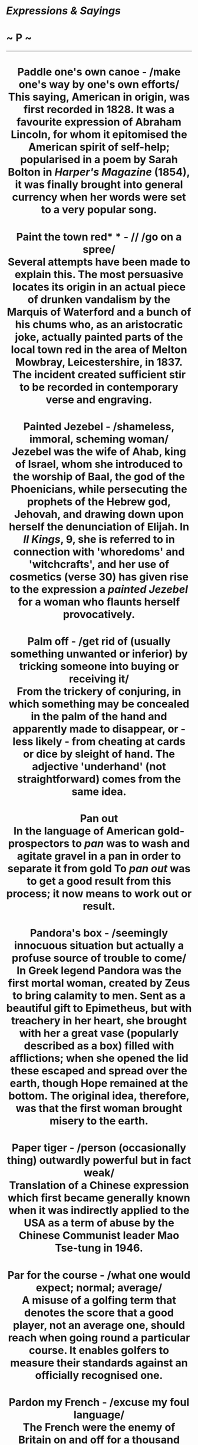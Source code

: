 * /Expressions & Sayings/

* ~ P ~

--------------

#+BEGIN_HTML
  <div align="center">
#+END_HTML

* Paddle one's own canoe - /make one's way by one's own efforts/\\
 This saying, American in origin, was first recorded in 1828. It was a favourite expression of Abraham Lincoln, for whom it epitomised the American spirit of self-help; popularised in a poem by Sarah Bolton in /Harper's Magazine/ (1854), it was finally brought into general currency when her words were set to a very popular song.
* Paint the town red* * - // /go on a spree/\\
 Several attempts have been made to explain this. The most persuasive locates its origin in an actual piece of drunken vandalism by the Marquis of Waterford and a bunch of his chums who, as an aristocratic joke, actually painted parts of the local town red in the area of Melton Mowbray, Leicestershire, in 1837. The incident created sufficient stir to be recorded in contemporary verse and engraving.
* Painted Jezebel - /shameless, immoral, scheming woman/\\
 Jezebel was the wife of Ahab, king of Israel, whom she introduced to the worship of Baal, the god of the Phoenicians, while persecuting the prophets of the Hebrew god, Jehovah, and drawing down upon herself the denunciation of Elijah. In /II Kings/, 9, she is referred to in connection with 'whoredoms' and 'witchcrafts', and her use of cosmetics (verse 30) has given rise to the expression a /painted Jezebel/ for a woman who flaunts herself provocatively.
* Palm off - /get rid of (usually something unwanted or inferior) by tricking someone into buying or receiving it/\\
 From the trickery of conjuring, in which something may be concealed in the palm of the hand and apparently made to disappear, or - less likely - from cheating at cards or dice by sleight of hand. The adjective 'underhand' (not straightforward) comes from the same idea.
* Pan out\\
 In the language of American gold-prospectors to /pan/ was to wash and agitate gravel in a pan in order to separate it from gold To /pan out/ was to get a good result from this process; it now means to work out or result.
* Pandora's box - /seemingly innocuous situation but actually a profuse source of trouble to come/\\
 In Greek legend Pandora was the first mortal woman, created by Zeus to bring calamity to men. Sent as a beautiful gift to Epimetheus, but with treachery in her heart, she brought with her a great vase (popularly described as a box) filled with afflictions; when she opened the lid these escaped and spread over the earth, though Hope remained at the bottom. The original idea, therefore, was that the first woman brought misery to the earth.
* Paper tiger - /person (occasionally thing) outwardly powerful but in fact weak/\\
 Translation of a Chinese expression which first became generally known when it was indirectly applied to the USA as a term of abuse by the Chinese Communist leader Mao Tse-tung in 1946.
* Par for the course - /what one would expect; normal; average/\\
 A misuse of a golfing term that denotes the score that a good player, not an average one, should reach when going round a particular course. It enables golfers to measure their standards against an officially recognised one.
* Pardon my French - /excuse my foul language/\\
 The French were the enemy of Britain on and off for a thousand years or more and are even today thought of with some suspicion by many Britishers. Perhaps because of this the British have considered the French to be vulgar and rude. To say /pardon my French/ is to say that one is about to behave as a Frenchman is purported to do, i.e. one is about to say something vulgar.
* Parkinson's law* * - /work expands to fill the time available/\\
 A facetious law of economics formulated by the English historian C. Northcote Parkinson in an essay in /The Economist/ (1957), a humorous but deadpan study of public and business administration based partly on his experience as a staff officer in WWII. An important corollary of this law is that 'subordinates multiply at a fixed rate regardless of the amount of work produced' and it is this notion of ever-increasing bureaucracy that is now normally in people's minds when they refer to Parkinson's law.
* Part and parcel of - /very much part of/\\
 Both words used to mean the same thing - an integral portion - though /parcel/ no longer has this sense except in this expression. It was originally a legal formula used in defining ownership, the contents of estates, etc., and was merely emphatic, the second noun reinforcing the first, as is often the case in the jargon of legal documents.
* Parthian shot - /pointed or wounding remark made on departure, giving no time for reply/\\
 The idea of having the last word may now imply flouncing bad temper but the original phrase did not. Parthia was a non-Greek kingdom that emerged in about 238 BC in what is now northeastern Iran, west of Afghanistan. It became the object of a number of campaigns by the Romans, notably Crassus in the 1st century BC, and it was then that the Parthian horsemen became noted for their skill at discharging their missiles backwards while in real or pretended retreat.\\
 /...A Parthian shot/ was used in the 19th century and was still in use in the first quarter of the 20th until parting shot gained currency. This was through the similarity in pronunciation between /Parthian/ and /parting/, together with an association of ideas: the /Parthian shot/ was indeed /a parting shot/.
* Parting of the ways - /place or time at which separation occurs/\\
 Originally biblical: 'the King of Babylon stood at the parting of the way' (/Ezekiel/, 21: 21).
* Parting shot - // /final word or action (usually unfriendly) before leaving, so that response is impossible/\\
 Formerly a malapropism for [[http://users.tinyonline.co.uk/gswithenbank/sayingsp.htm#Parthian%20shot][Parthian shot]], but now an acceptable and clear idiom in its own right.
* Pass muster - /qualify, come up to standard/\\
 In military jargon, a /muster/ meant an inspection, and /to pass muster/ meant to pass the inspection. It is found figuratively from 1574.
* Pass round the hat - /collect money/ /for a gift or presentation/\\
 See [[http://users.tinyonline.co.uk/gswithenbank/sayingsh.htm#Hat%20trick][Hat trick]].
* Pass the buck - /shift responsibility to someone else/\\
 A term from poker originating in the USA. A knife with a buckhorn handle, abbreviated to /buck/, was put in the jackpot; some other handy object could be used but it was still called 'the buck'. It was temporarily held by the winner of the jackpot, but when the deal reached him a new jackpot had to be made and the responsibility of holding the buck was passed on. One version of poker was called /pass the buck/.\\
 ...In other versions the buck is placed on the table to indicate whom the dealer is or whose turn it is to put an agreed sum into the pool. In either case, the buck is then passed on clockwise.\\
 ...The earliest recorded use of the phrase is by Mark Twain (born Samuel Langhorn Clemens; 1835-1910), in 1872, in the first decade after the end of the Civil War, when poker or stud poker - the stake was probably a stud horse - were played in bars by lumberjacks, miners and hunters, those being the days before it became known as a 'gentleman's game.\\
 ...Harry S. Truman, President of the USA from 1945-53 and a keen poker-player, had a sign on his desk 'The buck stops here'. /Passing the buck/ had by this time come to signify an evasion or denial of responsibility. Originally, it simply meant a passing on of accountability by rotation. (See also [[http://users.tinyonline.co.uk/gswithenbank/sayingsb.htm#Buck%20stops%20here,%20the][the buck stops here]])
* Past master - /person expert or much experienced in a particular activity/\\
 This could be derived from the old expressions 'to pass master' and 'passed-master', both of which referred to graduation as Master (of Arts, etc.) from a university. A more likely explanation is that it is from the later variant 'past-master', a former master of a guild, freemasons' lodge, etc. Mastership was an office to which one was elected in recognition of one's adeptness in a particular craft.
* Pastures new - /change of place or activity/\\
 This is part of a line from Lycidas (1637), a poem by John Milton: 'At last he rose, and twitch'd his mantle blue; Tomorrow to fresh Woods, and Pastures new.' The full expression should be /fresh woods and pastures new/, though /fresh fields and pastures new/ is a common misquotation. Fortunately, the shorter /pastures new/ stands all by itself and is heard more often these days. See [[http://users.tinyonline.co.uk/gswithenbank/sayingsf.htm#Fresh%20fields][Fresh fields]].
* Patience of Job* * - /very patient/\\
 Job's story, told in the Old Testament /Book of Job/, is that of a God-fearing man who is suddenly prostrated by a succession of calamities which strip him of goods, children and health. He remains steadfast throughout and these disasters are then revealed to have been God's tests of his faith. Because of his endurance, Job is blessed by God and his prosperity is made greater than before. The /patience of Job/ thus became proverbial and is referred to as early as the New Testament (/James/, 5: 11).\\
 ...Job also had friends who wrongly attributed his misfortune to his sinfulness. He rejected their interpretation: 'miserable comforters are ye all' (/Job/, 16: 2). A Job's comforter is now a person who, in trying to offer help or advice, says something that merely adds to distress.
* Pay on the nail* * - /make a prompt cash payment/\\
 In the medieval marketplace honest dealing was encouraged by the setting up of pillar-like counters known as 'nails'. Money was literally placed /on the nail/ in full public view as bargains were struck. As proof of this, four bronze 'nails' still stand on the pavement outside the Exchange in Bristol and there is another in Limerick, as well as a copper plate at the Liverpool Stock Exchange.\\
 ...The truth is, however, that this old phrase was in use before the nails were put there and the market pillars probably took their name from the expression, not the other way round. Nor is the term unique to England; German and Dutch share the same expression. This is another of the language's mysteries - the origin has been lost in time.
* Pay through the nose - /pay excessively; be overcharged/\\
 Three explanations of this expression have been offered. One traces it to a 9th century Irish poll tax imposed by the Danes, who slit the noses of non-payers. If this is the origin, it is odd that the expression did not appear in print until 1672. A second links 'rhino', slang for money, with the Greek word /rhinos/ (nose). This is as far-fetched as the third, which connects a nosebleed with the idea of being 'bled' of one's money.\\
 ...A simpler and more plausible solution exists. There is an old and popular expression, found in 16th century English as well as in Italian, Greek and Latin, which is lead by the nose/./ Literally this means 'control' or 'dominate', as an animal is led by the nose, perhaps by means of a ring through it. Figuratively it means 'make a fool of': Shakespeare has 'led by the nose, as asses are' (/Othello/, I, 3, lines 399, 400). A development of this into /pay through the nose/, with the same implication of being fooled, must be a strong possibility.
* Pear-shaped - /something that has gone badly awry or out of control/\\
 The actual meaning behind this mainly British expression, which first started to appear in the 1960s, is not known. The common explanation is that it comes from Royal Air Force slang. However, nobody there or anywhere else seems to know why. Some say it may have been applied to the efforts of pilots to do aerobatics, such as loops. Apparently, it is notoriously difficult to get manoeuvres like this even roughly circular, and instructors might describe the resulting distorted route of the aircraft as /pear-shaped/. There is no firm evidence to support this theory, but until a more convincing one comes along, it will have to do!
* Pearly gates* * - /entrance to heaven/\\
 A popular adaptation of the biblical description of the Christian paradise: 'the twelve gates were twelve pearls; every several gate was of one pearl' (/Revelation/, 21: 21).
* Pecking order* * - /hierarchy based on rank or status/\\
 This alludes to behaviour originally recognised among hens, and later among other groups of animals, in which those of high rank in the group attacked (by pecking) those of a lower rank without provoking an attack in return. The term was first used in 20th century studies of animal behaviour and was rapidly adopted as a popular metaphor for an aspect of human behaviour.
* Peeping Tom - /voyeur/\\
 Leofric, Earl of Mercia and one of the most powerful men in England during the first half of the 11th century, imposed certain taxes, which his wife, Lady Godiva, patroness of Coventry, asked him to remove. He promised to do so if she would ride naked through the city, which she accordingly did in 1040. This story, first recorded in a 13th century history, was subsequently embellished. A 17th century addition was that the people of Coventry stayed indoors behind drawn curtains in order not to offend her modesty, but that an inquisitive tailor called Tom peeped out, whereupon he was struck blind or, according to another story, done to death by more upright citizens. Thus, /peeping Tom/ became the name for a voyeur.
* Peg away - /work persistently/\\
 From the action of hammering away to drive a peg into the ground, etc.
* Peg out - /slang for die/\\
 From cribbage, where the score is kept by putting small pegs in holes on a board. It literally means to finish a game by reaching the last holes.
* Pell-mell - /disorderly confusion, confused haste/\\
 /Pell-mell/ is a corruption of /Pall-mall/, an early form of croquet that was played in a long alley and involved striking a wooden ball with a mallet through a high iron arch at either end of the alley. The game originated in southern France as /Paille maille/ during the 14th century, when it was played by peasants. From France, the game was introduced to Ireland, and from Ireland to England where it eventually developed into the modern game of croquet. The expression /pell-mell/ probably arose from the disordered state the balls sometimes get into.
* Penny has dropped, the - // /a joke, remark or point has suddenly been grasped/\\
 The phrase probably alludes to the slot machines found on piers and in penny arcades. They are motionless and unresponsive until the penny drops inside but then they come to life. Similarly, a person who does not understand a joke or remark made to him, does not react as one would expect until /the penny drops/.
* Philosopher's stone - /panacea/\\
 Before the word 'philosopher' settled down into its modern sense it meant, among other things, a practitioner of occult science, including alchemy. The alchemist's or philosopher's stone was, in medieval times, the solid or preparation reputed to be able to turn all base metals into gold. The discovery of it was a supreme objective.
* Phoenix from the ashes* * - // /something that grows anew out of the destruction of its predecessor/\\
 The phoenix is a legendary bird. In Egyptian mythology, in which it may have been sacred, it resembled the eagle in shape and size and appeared in Egypt only once every 500 years, flying from its birthplace in Arabia with the body of its father, which it buried in a temple. In later Greek legend, it had gorgeous plumage, was the only one of its kind and lived for 500 or 600 years in the Arabian desert, after which it built a nest as a funeral pyre, sometimes in Egypt. From the ashes of this, it emerged with renewed growth to live through another cycle.
* Picture paints a thousand words, a* * - /a picture tells a story as well as a large amount of descriptive text can/\\
 From the quotation, 'One picture is worth ten thousand words' by Frederick R. Barnard in /Printer's Ink/ (1921) retelling a Chinese proverb.
* Pidgin English* * - /English with the pronunciation, spelling or grammatical construction of another language/\\
 The development of trading contacts between Britain and China led to the emergence in 19th century China of a trading language consisting of basic English and some Chinese with Chinese pronunciation and some Chinese grammatical forms. The Chinese called this hybrid language 'business English', but as they had difficulty in pronouncing 'business', this came out as 'bidgin' or /pidgin/, which is now a standard English word.\\
 ...By a curious and misguided tidying-up process, 'that's not my pidgin' (that's not my business) entered written English as /that's not my pigeon/. The familiar that's your pigeon (i.e. your responsibility) is from the same error.
* Pie in the sky - // /foolish and illusory hope of future benefit/\\
 Usually credited to the American trade union organiser Joe Hill, who wrote in /The Preacher and the Slave/ (1906): 'You will eat, bye and bye, / In the glorious land above the sky! / Work and pray, live on hay, / You'll get pie in the sky when you die'. This bitter advice to tolerate inhuman social conditions in order to earn rewards in heaven is a parody of 'We shall meet by and by', a popular hymn in the Moody and Sankey hymnbook, /Sacred Songs and Solos/ (see[[http://users.tinyonline.co.uk/gswithenbank/sayingsh.htm#Hold%20the%20fort][hold the fort]]). Contemporary evangelical or revivalist sentiment promised a better life to come, but implied resigned acceptance of one's place in society in the meantime.\\
 /...Pie in the sky/ was seized on and much used by the militantly radical Industrial Workers of the World, a potentially revolutionary American labour movement, who used it to taunt the conventionally minded religious and industrial establishment and idealistic socialists alike. It may even be that Hill did not invent the phrase but merely utilised an existing ironical slogan of this organisation.
* Pig in a poke\\
 See [[http://users.tinyonline.co.uk/gswithenbank/sayingsl.htm#Let%20the%20cat%20out%20of%20the%20bag][Let the cat out of the bag]].
* Pigeon-hole - /classify; put on one side/\\
 In medieval times pigeons were kept as domestic birds, not for racing but for their meat. Pigeon holes were the openings set in a wall or a purpose-built pigeon cote in which the birds nested. By 1789, the arrangement of compartments in writing cabinets and offices used to sort and file documents had come to be known as pigeon holes because of their resemblance to the pigeon cote. By the mid 19th century, /pigeon hole/ was being used as a verb meaning either to put a matter to one side with the intention of coming back to it later, or to classify information.
* Piggy in the middle - /a third party between two opposing groups/\\
 There is an old children's game called /pig/, or /piggy, in the middle/ in which two or more players throw a ball to each other, trying hard to keep it out of the reach of the hapless child who has been chosen to be /pig in the middle/. The frustrated 'pig' shadows the other players, trying all the while to catch the ball.\\
 ...By extension, the context of use can now be rival politicians, factions in an office, etc. Someone who feels between the groups, trapped and pressured from both sides, is /piggy in the middle/. In the original game, children might choose to be the /piggy/; in the adult version, it is not an enviable situation.
* Pin money - /small earnings (especially from part-time job), usually of wife; pocket money/\\
 Formerly a sum of money allotted, often by legal settlement, by a man to his wife for her personal expenses. The phrase reflects an earlier period when pins, needed for dressmaking and sewing, were neither cheap nor plentiful, their manufacture being controlled by a Crown monopoly. /Pin money/, therefore, was something that needed to be reckoned.
* Pine away - /to languish; long or yearn for/\\
 The verb * to pine is uncommon and only appears in this set expression and a very few other situations. /Pine/ in this sense has nothing to do with the tree of the same name, but is actually a variation on /pain/; they form a closely related pair of words that come from the same source - the Latin /poena,/ a punishment or penalty.\\
 ...The pain type of pine seems to have been brought into the Germanic languages (including early English) through Christianity, which used the word to refer to the pains of Hell. The first sense in English (which was written down by King Alfred in his translation of Orosius' /Histories Against the Pagans/ in about 893) is that of causing someone to suffer, to torment them or inflict pain on them. Three centuries pass before we find the more modern senses, the word by then influenced by Old French after the Norman Conquest. The meaning of /pine/ then became that of undergoing pain or enduring suffering, which then evolved into the sense we know today.\\
 ...Incidentally, our modern word /pain/ was also at first always used in the sense of punishment, as in old legal phraseology such as 'on pain of death', meaning that that will be the punishment if the law is broken. The idea of bodily suffering came along later.
* Pipe down - /stop talking/\\
 In nautical language this was a command given on a bosun's pipe, last thing at night, for silence and lights-out.
* Pipe dream - /impossible fanciful hope or plans/\\
 Despite its comfortable modern associations this was originally a reference to the pipe-smoking of opium and to the fantasies it produces. Opium used to be a legal drug in the form of laudanum.
* Piping hot - /very hot (usually of food)/\\
 The sense here is of making a musical sound, as of playing the pipes. The idea is that a dish that is /piping hot/ is one so hot it makes a sizzling or whistling sound. The expression is first recorded in Chaucer's /Canterbury Tales/. In the Miller's Tale, it says: 'Wafers piping hot out of the gleed', where a /wafer/ is a kind of thin cake and /gleed/ is the hot coals of a fire.
* Pitched battle - /fierce encounter/\\
 Literally a battle of which the plans, site, etc. are chosen in advance, as distinct from a running battle or skirmish, and therefore likely to be more murderous. /Pitched/ means established, fixed, set up in a place.
* Place in the sun\\
 The use of this expression to mean a chance of advancement or something that is rightfully yours, comes from the period building up to the First World War. Germany wanted to expand its Empire in both the East and Africa, and in 1897, Bernard von Bülow made a speech saying: 'We desire to throw no one into the shade, but we demand our own place in the sun'. The demand for a place in the sun was used on several later occasions by the Kaiser, Wilhelm II.
* Plain as a pikestaff - /very obvious/\\
 Originally 'plain as a packstaff', the staff to which a peddler strapped his pack. /Plain/ meant either simple (in appearance) or smooth (of surface).
* Plain sailing - /unobstructed progress/\\
 Formerly /plane sailing/, navigation by plane charts which represented the earth's surface as plane (i.e. flat) instead of spherical. This form of navigation was simpler and left less room for errors; hence the modern sense of the term which is, roughly, 'easy'.
* Play ball - /cooperate/\\
 An Americanism meaning simply to play baseball. This being a team game, an invitation (e.g. in a school playground) to /play ball/ is also an invitation to join in with others, hence the general meaning.
* Play by ear* * - /make decisions in the light of the way things develop rather than by advance planning/\\
 Not a very apt expression. In music, from which it is taken, to play by ear is to play from memory, i.e. without reading the music, not to make something up as one goes along.
* Play ducks and drakes with - /use (especially money) recklessly/\\
 The centuries-old game of throwing a flat stone to make it skim across water and bounce a number of times before it sinks is called /ducks and drakes/ because the bobbing motion of the stone is like that of swimming ducks and drakes or the way they bob their heads in courtship ritual. From the throwing away of something and the idle amusement associated with the game comes the moderns sense of irresponsible behaviour.
* Play fast and loose - /treat carelessly; behave unreliably or deceitfully/\\
 Fast-and-loose was one of several names for a medieval cheating game or fairground confidence trick played with a skewer-like stick and a belt or piece of string. The player was invited, for a wager, to pin the folded belt or coiled string to a table with the stick so as to hold it fast. The operator, who had of course arranged the folding or coiling in the first place, then showed that it was not 'fast' but 'loose' and so won the wager. The game has been superseded by the three-card trick and other sleights of hand but its name - and its associations of shiftiness - remain familiar.
* Play havoc - /devastate, destroy, spoil/\\
 /Havoc/ was borrowed from the Old French /havot/, meaning plunder. A shout of /havoc/ was an order, a war cry, a signal for pillage and the seizure of spoil to begin. The phrase cry havoc from the Anglo-French /crier havok/ is especially common in 15th and 16th century texts, from its first use in 1419, recorded in /Excerpta Historica/.
* Play one's ace\\
 See [[http://users.tinyonline.co.uk/gswithenbank/sayings.htm#Ace%20up%20one's%20sleeve][Ace up one's sleeve]].
* Play one's cards close to one's chest - /be secretive or non-communicative about one's plans or intentions/\\
 From holding one's cards close to one in card-playing so that one's opponents will not see them.
* Play possum - /lie low; dissemble; feign ignorance (sleep, etc.) to deceive someone/\\
 From the habit of the common American marsupial (properly 'opossum') of lying as if dead when under threat.
* Play second fiddle* * - // /be subordinate (to another person)/\\
 In an orchestra, string quartet, etc. the second fiddle plays music which, although important, tends to have less of the melody and more of the supporting harmony than the first fiddle, which is generally more prominent. In non-musical figurative use, the expression implies a greater element of subservience and relative unimportance than is literally the case.
* Play the fool - /act silly, foolishly/\\
 When Saul, the king admits his guilt for following David and trying to kill him, he is obviously referring to an act of great seriousness: 'I have sinned: return, my son, David: for I will no more do thee harm, because my soul was precious in thine eyes this day. Behold, I have played the fool, and have erred exceedingly' (1 /Samuel/ 26:21). Today we use the expression in relation to something unimportant and trivial.
* Play to the gallery - /behave, speak or write in a manner designed to attract popular favour/\\
 In a theatre the gallery is the highest part of the auditorium and the most distant from the stage. It has the cheapest seats and therefore in former times, when the possession of money was equated with merit, was thought to accommodate the least discerning spectators. A performer who 'played to the gallery' used a vulgar, exaggerated style designed to please this coarser element.
* Pleased as Punch - /very pleased/\\
 In the old story of Punch and Judy he is a happy character; indeed he is usually presented as unduly self-satisfied, and duly punished, though neither of these ideas is present in the modern phrase.
* Ploughman's lunch - /bread and a piece of cheese/\\
 Despite its agreeable rustic if not medieval feel, this expression actually belongs to 1970 when it made its first appearance in a contribution to /Cheese Handbook/ by Richard Trehane, chairman of the English Country Cheese Council. As an astonishingly successful piece of marketing it was promptly adopted by virtually every public house in Britain. Whether any ploughman ever actually ate one - or what his language would be on contemplating one after several hours' hard labour behind the horses - is another matter.
* Plumb the depths* * - // /sink as low as possible (metaphorically)/\\
 A nautical term meaning to use a mariner's plumb or plummet - a piece of lead (etc.) attached to a line - to measure the depth of water from a ship, especially when in a channel or close to shore, in order to avoid running aground. The expression was originally quite factual, without the sense of despair or baseness it now carries.
* Poetic justice\\
 Now simply good justice; it used to mean the rightness, sweetness or carefulness associated with poetry, or the sound morality of great epic poems and verse drama.
* Poetic licence\\
 A rather tongue-in-cheek expression meaning fanciful exaggeration or even harmless dishonesty in describing something or stating a case. The idea is that poets use language in an uncommon but forgivable way to make their effects.
* Point-blank\\
 Literally, from such a close range as to be sure of hitting the target. Figuratively, plain(ly) or blunt(ly).\\
 /Blank/ derives from the French /blanc/ (white). The white spot in the centre of an archery target was therefore called a blank and to aim /point-blank/ was to point the weapon straight at the blank. The modern meanings, both literal and figurative (e.g. /a point-blank refusal/), stem from this idea of directness.
* Poisoned chalice* * - /something apparently cordial but actually deadly/\\
 A quotation from Shakespeare (/Macbeth/, I, 7, line 11), where it is Macbeth's image for his murdering of the king while giving him hospitality (a chalice is a drinking cup). Shakespeare may have got the idea from the tradition that the enemies of St John once tried to kill him by offering him a poisoned cup (/Acts of St John/, 3rd century) and from medieval depictions of the saints holding a chalice with a serpent around it as an image of death.
* Poker-faced - /straight faced, expressionless/\\
 This phrase is from the gaming tables in America and has been in use since 1885. It refers to the bland expression adopted by a poker shark, determined not to betray the value of his hand.
* Politically correct\\
 This phrase goes back further than one might believe, to 1793, in fact. It was first used by the American judge Justice James Wilson in the case of /Chisholm v. Georgia/, and was meant to distinguish between the phrases United States and people of the United States - he believed the latter to be politically correct.\\
 ...However, it was not until 1970 that the phrase gained its current definition of a body of liberal or radical opinion, especially on social matters, characterised by the advocacy of approved causes or views, and often by the rejection of language, behaviour, etc. considered discriminatory or offensive. It was first used in this sense in /Black Woman/ by T. Cade.\\
 ...The converse /politically incorrect/ first appeared in 1947, in Nabokov's /Bend Sinister/. The expression's abbreviation /PC/ first saw the light of day in 1986 in the /New York Times/.
* Pontius Pilate* * - /person who refuses to take responsibility for their own actions, especially wrong ones; person in authority who is weak, hypocritical or given to self-deception/\\
 The Roman governor in Jerusalem at the time of Christ's crucifixion. Pilate believed Jesus to be innocent of the charges brought against him but gave in to the demands of the Jews and delivered Jesus to them. He washed his hands publicly in front of the crowd, saying 'I am innocent of the blood of this just person: see ye to it' (/Matthew/, 27: 14). See also [[http://users.tinyonline.co.uk/gswithenbank/sayingsw.htm#Wash%20one's%20hands%20of][wash one's hands of]].
* Pooh-Bah - /person, often self-important, holding many public or private positions, not all of them necessarily important or well-discharged/\\
 Pooh-Bah was the name of the Lord-High-Everything-Else in the popular comic operetta /The Mikado/ (1885); the librettist was Sir William Gilbert (1836-1911). The name is now applied jocularly or derisively.
* Pooh-pooh - // /express disdain or contempt for/\\
 An exclamation resembling /pooh/ is first recorded in Shakespeare (/Hamlet/, I, 3, line 101) but may well be much older. It was later doubled for emphasis and turned into a verb.
* Possession is nine points of the law\\
 This means that in any dispute over ownership the person actually in possession has an overwhelming advantage, i.e. that nine legal points (out of a supposed ten) will be determined by the fact of his or her possession. Before the 17th century, the expression referred to eleven points (out of a supposed twelve). The change from eleven to nine is unexplained.
* Post-haste - /very quickly/\\
 From the old direction written on letters: 'Haste, post, haste'. 'Post' here meant 'postman'; it earlier meant the horsemen stationed at intervals along post-roads, whose duty was to convey mail to the next stage.
* Pot calling the kettle black, the\\
 A catchphrase used of people who blame others for faults that they themselves are also guilty of. It goes back to the days when both pots and kettles were equally likely to be blackened by the smoke of fires used for cooking, and grew out of another homely and more vivid expression the kettle calls the pot black-brows (ugly, scowling) or burnt-arse.
* Pot luck\\
 To take pot luck is to be offered a choice from what's available and not from what one might wish. It goes back to the days when a cooking pot was always on the fire. An unexpected guest was welcome to eat but only from what was on offer in the pot.
* Pound of flesh - /exactly what is due/\\
 Made famous by Shakespeare in /The Merchant of Venice/ (1596-8) as the forfeit demanded by the moneylender Shylock if his loan to Antonio, against whom he bears a grudge, is not repaid by the appointed day. Antonio agrees the terms but in the event is unable to repay the debt in time. In court his advocate, Portia, turns the tables on Shylock by pointing out that the agreement referred only to a pound of flesh, but not to a single drop of blood. Since it would clearly be impossible to take his exact due of flesh alone, Shylock's case collapses.\\
 ...While Shakespeare certainly popularised the term he did not actually invent it. He found it in the source he used for his play, an Italian short story from a collection written in the late 15th century and published in Milan in 1558.
* Pour cold water on* * - /discourage, quench enthusiasm/\\
 Plautus used the expression in 200BC in the sense of 'to slander', but it is only since the beginning of the 19th century that it has been current and with the changed sense of 'to discourage'. The origin of the term is unknown, but it brings to mind the dousing of brawling cats, mating dogs or even ardent suitors in cold water, thus bringing their intentions to an abrupt end.
* Pour oil on troubled waters - /use tact, soothing words, etc. to calm a quarrel or upset/\\
 The Roman author Pliny (1st century AD) gave an account of the practice of contemporary seamen who used oil to still turbulent waves, but the idea is more likely to have reached English from Bede's /Ecclesiastical History/ (731). This contains the story of a priest escorting a lady on a sea journey to become the bride of a king. St Aidan gave the priest a cruse of holy oil to pour on the sea if it became rough, and the oil was used with success. The expression, however, became metaphorical only in the 19th century and this may have been because Benjamin Franklin, the American polymath, took an interest in Pliny's story and wrote about it late in the 18th.
*Power corrupts, (all)\\
* Lord Acton's famous dictum 'Power tends to corrupt, and absolute power corrupts absolutely' (/Historical Essays and Studies/, 1907) is not an original thought but his expression of it is the most frequently quoted, or rather misquoted.
* Powers that be -/those in authority/\\
 Now sometimes used sarcastically or with a helpless shrug. The original expression is scriptural: 'Let every soul be subject unto the higher powers. For there is no power but of God: the powers that be are ordained of God' (/Romans/, 13: 1). St Paul's advice, condoning or even sanctifying civil authority, perhaps owes more to good contemporary politics than to good theology.
* Press-gang - /force to do something (especially to join in) against one's will/\\
 The press-gangs, who kidnapped civilians for service in the army or navy, usually the latter, were feared for centuries until an improvement in servicemen's pay and conditions in the 1830s made them redundant. /Press/ has nothing to do with 'pressure' here: it is from the obsolete /prest/ (French /prêt/, or loan) meaning the money advanced on enlistment.
* Pretty/Fine kettle of fish* * - /awkward or muddled state of affairs/\\
 A kettle of fish used to be a Scottish term for a picnic by a river, where a kettle of fish, often freshly caught salmon cooked in boiling water, would be served. Whereas a kettle is now thought of as a vessel for heating water and nothing else, it used to be a more general name for a cooking-pot and still has that sense in /fish-kettle/. Why such an outing should have become proverbially associated with muddle is not known, unless it has something to do with Scottish weather.
* Pride goes before a fall\\
 The modern version of an old proverb originating in the Bible: 'Pride goeth before destruction, and a haughty spirit before a fall' (/Proverbs/, 16: 18). As this makes clear, 'pride' here means rash conceit, not justifiable self-respect.
* Prima donna\\
 This is Italian, as many musical terms are, for 'first lady', and applied to the principal female singer in an opera. Because such singers were popular - and sometimes rightly - thought to be prone to dramatic tantrums, sulks or other uncooperative or selfish behaviour, the term has come to mean a person, of either sex, who has a temperamental nature.
* Primrose path - /pleasurable way of life/\\
 Shakespeare was the first to use the attractive spring flower as a metaphor for freedom from care: Ophelia teases her brother not to tread 'the primrose path of dalliance' (/Hamlet/, I, 3, line 50) and the drunken porter in /Macbeth/ sees 'the primrose way' as leading to 'th'everlasting bonfire' of hell (II, 3, line 18).
* Prodigal son - /lavishly wasteful (young) man/\\
 The young man in Jesus' parable (/Luke/, 15: 11-32) wastes his fortune until he has nothing left, whereupon he repents of his ways, returns to his father and is made welcome: see [[http://users.tinyonline.co.uk/gswithenbank/sayingsk.htm#Kill%20the%20fatted%20calf][kill the fatted calf]]. Scripture does not actually call him 'the prodigal son' but a chapter heading in the English translation does. The prodigal returns ** is a jocular catchphrase of welcome from the same source.
* Promised Land - /place or state of affairs believed to offer final realisation of hopes/\\
 In the Old Testament this is the land of Canaan promised by God to Abraham and his descendants (/Genesis/, 12: 7; 13: 15, etc.) and a persistent theme of Jewish history. In Christian vocabulary, such as that of hymns, it signifies paradise.
* Pros and cons - /reasons or arguments for and against/\\
 Not to be confused with 'pro's' as an abbreviation for /professionals/. It is an adaptation of the Latin /pro et contra/ (for and against).
* Pull one's chestnuts out of the fire - /do someone else's work; salvage some success from a misfortune/\\
 The first meaning is from the story described at [[http://users.tinyonline.co.uk/gswithenbank/sayingsc.htm#Cat's-paw][cat's-paw]]. The second is more common and draws a slightly different moral from the same story.
* Pull one's leg - // /tease one/\\
 This innocuous activity was previously less so; the origin is the Scottish 'draw [i.e. withdraw] the leg(s)' from under a person by tripping him up either literally, perhaps in order to rob him, or figuratively in the sense of putting him at a disadvantage to make him appear foolish.
* Pull one's weight - /do what one is capable of, especially in a group effort/\\
 From rowing; if one member of the crew does not pull the oar with a force appropriate to their weight, the rower then fails to make the contribution expected by the rest of the crew.
* Pull out all the stops - /put maximum effort into an activity/\\
 At an organ keyboard the knobs which a player pulls out to bring different pipes into use are called /stops/, though modern organs have more sophisticated control mechanisms. If all the stops are pulled out the instrument makes its loudest and fullest sound.
* Pull strings\\
 See [[http://users.tinyonline.co.uk/gswithenbank/sayingsn.htm#No%20strings%20attached][no strings attached]].
* Pull the wool over one's eyes - /deceive or delude one, especially by giving misleading or confusing information/\\
 Attempts have been made to interpret 'wool' as a wig, which if pulled forward over the wearer's eyes prevents them from seeing what is going on. There are two objections to this explanation: the first is that a wig is not made of wool; the other is that the earliest recorded uses of the expression (in the USA in the mid-19th century) have other verbs besides 'pull', including 'spread' - hardly appropriate to a solid object like a wig. A better explanation is that 'wool' has been jocular standard English for the hair of the head since the 17th century. Just as you can be hoodwinked if someone covers your eyes with your hood, the same effect can be achieved if someone covers them with your own hair.
* Pull one's finger out - /hurry up, get a move on!/\\
 An old nautical expression that comes from the times of the Men o' War. When the cannon were loaded a small amount of powder was poured into the ignition hole near the base of the weapon. In order to keep the powder secure before firing, a crewmember pushed one of his fingers into the hole. When the time came for ignition, the crewman was told to pull his finger out. Naturally, in the heat of battle, the faster he pulled his finger out, the better.
* Purple patch/passage - /florid, ornate piece of writing; period of ostentatiously erratic or bad behaviour/\\
 The second of these meanings derives from the first, which in turn goes back to the Latin poet Horace (65-8 BC). In his /Ars Poetica/, a work of literary criticism that exercised some influence on later English writers, he describes an obtrusively ornate passage of composition designed for show as a 'purple patch' sewn on a garment for display. His choice of colour showed wit: 'purple' was the synonym of the rank of the Roman emperor as well as the colour of his robe (and that of other high notables). To wear a purple patch was therefore comically pretentious.
* Push the boat out\\
 A boat-builder's term, originally (recorded from the 1930s) used to mean to pay for a round of drinks, but now extended to mean to be generous or extravagant in general. It would have originated in the custom of breaking a bottle over the bows of a ship being launched, and having a celebratory drink afterwards.
* Push the envelope - /go to the limit of known performance/\\
 This idiom originated in the aeroplane industry. The limits of a plane's performance were marked on a two-dimensional graph. The envelope is the area of the graph that indicates safe usage. Pushing the envelope originally meant flying an aircraft at, or beyond, its known or recommended limits. In use since the late 1940s.
* Pussyfoot around - /avoid committing oneself to a course of action/\\
 This meaning is an obvious development from an earlier and still current one: to proceed timidly, evasively or warily. Although this makes sense in terms of the gentleness and lightness of a cat's normal movement, it originates in an even earlier piece of American slang that had to do with sly behaviour, as of a cat creeping up on its prey - quite different from the current meaning.
* Put a sock in it - /stop talking/\\
 The most common explanation for this expression is that it dates from the early days of the gramophone when, in the absence of a volume control, a sock was stuffed into the horn of the machine to deaden the sound. This seems improbable: in the sort of household that alone could have afforded such a novelty it is unlikely that a sock would be used in the drawing room.\\
 ...In a barrack-room, however, socks would certainly be lying around at night and one can imagine a heavy snorer being shouted at and told to 'put a sock in it' (his mouth). Some such military origin is far more likely.
* Put a spoke in one's wheel - /thwart one's actions or plans/\\
 This has nothing to do with a wheel-spoke in its modern sense. It refers to a wooden bar, called a /spoke/, which used to do service as a braking-device on horse-drawn vehicles. Thrust into a specially provided hole, it acted on a wheel to prevent a vehicle going out of control down a hill.
* Put on one's thinking cap - /take time to consider carefully/\\
 Said to be an allusion to the official cap donned by a judge when the time came to deliver judgement or pass sentence. The cap was later worn only for the passing of the death sentence and has now passed out of use altogether.\\
 ...However, the allusion may be less specific. In the days when everyone wore headgear, caps denoted a wide range of professions, trades and status. It would have been natural for someone who was asked to think about something to be jocularly invited to 'put on your thinking cap'. Additionally, from the 16th to the 18th century the normal term was 'consideration cap', an alliteration that may imply popular metaphor rather than specific reference to a professional thinker such as a judge.
* Put on the back burner - to put off or postpone\\
 A very useful expression in business if a decision cannot be made immediately, meaning that an idea, proposition, course of action or project can be put aside and kept in reserve for use when necessary, or when circumstances are more propitious. (An almost diametrically opposed metaphor is also used, where an idea or project can also be put on ice, to be figuratively defrosted at a later date.) The back burners, or rings, on a cooker are used for simmering, while the front burners are usually the hottest and are used for fast cooking. There is now even a verb form gaining increasing usage, with people talking of /backburnering/ something.
* Put on the slate\\
 See [[http://users.tinyonline.co.uk/gswithenbank/sayingsc.htm#Clean%20slate][Clean slate]].
* Put one's back up - /to annoy (someone)/\\
 Comes from the action of a cat, which arches its back up when it is angry.
* Put one's foot in it* * - /blunder; get into trouble/\\
 In 1528 William Tyndale, translator of the Bible, wrote that if porridge was burnt or meat over-roasted people would say 'The bishop hath put his foot in the pot' because 'the bishops burn whom they lust and whoever displeases them'. Seven years later, he himself was strangled and burnt at the stake.\\
 ...The idea of blaming a bishop for putting his foot in something (especially milk that had boiled over) lasted many centuries and is likely to have been the origin of the modern expression.
* Put one's oar in - /interfere/\\
 A shortened version of an expression that can be traced back almost 500 years and may even originate in Latin or Greek: 'to have an oar in every man's boat' meant to have a hand in everybody's affairs.
* Put one's shoulder to the wheel - /make a major effort/\\
 No particular wheel, merely a general reference to horse-drawn transport. In the days when this was common, waggoners might literally have to put their shoulders behind a cart-wheel so as to bring to bear the full weight of their bodies to help the horses extract the cart from the mud, etc.
* Put paid to - /put an end to/\\
 Simply from the practice of putting the word 'paid' on a bill after it has been settled.
* Put the cart before the horse* * - /reverse the correct order of things/\\
 This can be traced back to /Ayenbite of Inwit/, an English devotional manual of 1340 translated from a French work of 1279, but it is found in several other European languages, including Greek and Latin, making it one of the oldest and most widespread sayings.
* Put the dampers on - /express a lack of enthusiasm, hinder and discourage the progress of something/\\
 The analogy is said to be with music, specifically the piano. A /damper/ is a part of a piano which, when applied, presses on the strings and cuts and deadens their sound. The wider use of the saying is clearly related to this action.
* Put the kibosh on* * - /put a stop or end to/\\
 The etymology is dubious; it may be from Yiddish, but the most persuasive explanation derives /kibosh/ from the Irish /cie bais/, pronounced kye-bosh and meaning 'cap of death', as formerly put on by a judge passing a sentence of death. This clearly relates to the modern meaning and could have been brought over by Irish immigrants as an existing colloquial or slang metaphor.
* Put the screws on - /exert strong and uncomfortable pressure on (person)/\\
 From the thumbscrew, sometimes called 'the screws', an instrument of torture formerly used to compress a person's thumb.
* Put through the mill* * - /suffer an ordeal/\\
 An allusion to grain being crushed by a millstone.
* Pyrrhic victory* * - /victory won at too great a cost to oneself/\\
 Between 280 and 275 BC Pyrrhus, king of Epirus in Greece, who had crossed into southern Italy to help the Greek city-states against early Rome, won a number of costly victories over the Romans. The well-known phrase derives from these, notably from the Battle of Asculum (279) after which Pyrrhus exclaimed: 'One more such victory and we are lost'. In due course, he was defeated and returned across the Adriatic.\\
 A Pyrrhic victory is sometimes also sometimes known as a [[http://users.tinyonline.co.uk/gswithenbank/sayingsc.htm#Cadmean%20victory][Cadmean victory]].

#+BEGIN_HTML
  </div>
#+END_HTML

#+BEGIN_HTML
  <div align="center">
#+END_HTML

<< [[http://users.tinyonline.co.uk/gswithenbank/sayingso.htm][O]] [[http://users.tinyonline.co.uk/gswithenbank/sayindex.htm][Main Index]]   | [[http://users.tinyonline.co.uk/gswithenbank/sayingsq.htm][Q]] >>   |

#+BEGIN_HTML
  </div>
#+END_HTML

--------------

[[http://users.tinyonline.co.uk/gswithenbank/welcome.htm][Home]] ~
[[http://users.tinyonline.co.uk/gswithenbank/stories.htm][The Stories]]
~ [[http://users.tinyonline.co.uk/gswithenbank/divert.htm][Diversions]]
~ [[http://users.tinyonline.co.uk/gswithenbank/links.htm][Links]] ~
[[http://users.tinyonline.co.uk/gswithenbank/contact.htm][Contact]]
